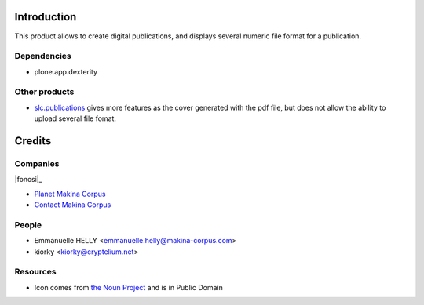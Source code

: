 Introduction
============

This product allows to create digital publications, and displays several numeric file format for a publication.

Dependencies
------------

* plone.app.dexterity

Other products
--------------

* `slc.publications`_ gives more features as the cover generated with the pdf file, but does not allow the ability to upload several file fomat.

Credits
=======

Companies
---------

|makinacom|_

|foncsi|_

* `Planet Makina Corpus <http://www.makina-corpus.org>`_
* `Contact Makina Corpus <mailto:python@makina-corpus.org>`_


People
------

- Emmanuelle HELLY <emmanuelle.helly@makina-corpus.com>
- kiorky <kiorky@cryptelium.net>

Resources
---------

* Icon comes from `the Noun Project`_ and is in Public Domain

.. |makinacom| image:: http://depot.makina-corpus.org/public/logo.gif
.. |foncsi| image:: http://www.foncsi.org/fr/++theme++foncsi/images/logo-foncsi.png
.. _makinacom:  http://www.makina-corpus.com
.. _foncsicom: http://www.foncsi.org
.. _`slc.publications`: http://plone.org/products/slc.publications
.. _`the Noun Project`: http://thenounproject.com/noun/document/#icon-No4502
